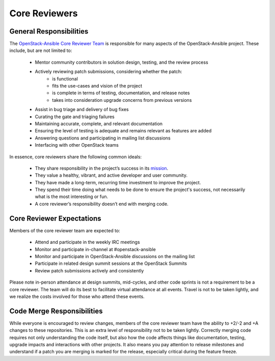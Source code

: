 ==============
Core Reviewers
==============

General Responsibilities
------------------------

The `OpenStack-Ansible Core Reviewer Team`_ is responsible for many aspects of
the OpenStack-Ansible project. These include, but are not limited to:

 * Mentor community contributors in solution design, testing, and the review
   process
 * Actively reviewing patch submissions, considering whether the patch:
    - is functional
    - fits the use-cases and vision of the project
    - is complete in terms of testing, documentation, and release notes
    - takes into consideration upgrade concerns from previous versions
 * Assist in bug triage and delivery of bug fixes
 * Curating the gate and triaging failures
 * Maintaining accurate, complete, and relevant documentation
 * Ensuring the level of testing is adequate and remains relevant as features
   are added
 * Answering questions and participating in mailing list discussions
 * Interfacing with other OpenStack teams

In essence, core reviewers share the following common ideals:

 * They share responsibility in the project’s success in its `mission`_.
 * They value a healthy, vibrant, and active developer and user community.
 * They have made a long-term, recurring time investment to improve the
   project.
 * They spend their time doing what needs to be done to ensure the project's
   success, not necessarily what is the most interesting or fun.
 * A core reviewer’s responsibility doesn’t end with merging code.

.. _OpenStack-Ansible Core Reviewer Team: https://review.openstack.org/#/admin/groups/490,members
.. _mission: https://governance.openstack.org/reference/projects/openstackansible.html#mission

Core Reviewer Expectations
--------------------------

Members of the core reviewer team are expected to:

 * Attend and participate in the weekly IRC meetings
 * Monitor and participate in-channel at #openstack-ansible
 * Monitor and participate in OpenStack-Ansible discussions on the mailing list
 * Participate in related design summit sessions at the OpenStack Summits
 * Review patch submissions actively and consistently

Please note in-person attendance at design summits, mid-cycles, and other code
sprints is not a requirement to be a core reviewer. The team will do its best
to facilitate virtual attendance at all events. Travel is not to be taken
lightly, and we realize the costs involved for those who attend these events.

Code Merge Responsibilities
---------------------------

While everyone is encouraged to review changes, members of the core reviewer
team have the ability to +2/-2 and +A changes to these repositories. This is
an extra level of responsibility not to be taken lightly. Correctly merging
code requires not only understanding the code itself, but also how the code
affects things like documentation, testing, upgrade impacts and interactions
with other projects. It also means you pay attention to release milestones and
understand if a patch you are merging is marked for the release, especially
critical during the feature freeze.
